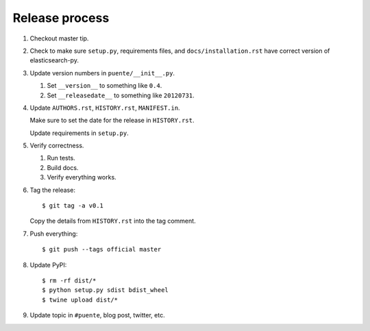 ===============
Release process
===============

1. Checkout master tip.

2. Check to make sure ``setup.py``, requirements files, and
   ``docs/installation.rst``  have correct version of
   elasticsearch-py.

3. Update version numbers in ``puente/__init__.py``.

   1. Set ``__version__`` to something like ``0.4``.
   2. Set ``__releasedate__`` to something like ``20120731``.

4. Update ``AUTHORS.rst``, ``HISTORY.rst``, ``MANIFEST.in``.

   Make sure to set the date for the release in ``HISTORY.rst``.

   Update requirements in ``setup.py``.

5. Verify correctness.

   1. Run tests.
   2. Build docs.
   3. Verify everything works.

6. Tag the release::

       $ git tag -a v0.1

   Copy the details from ``HISTORY.rst`` into the tag comment.

7. Push everything::

       $ git push --tags official master

8. Update PyPI::

       $ rm -rf dist/*
       $ python setup.py sdist bdist_wheel
       $ twine upload dist/*

9. Update topic in ``#puente``, blog post, twitter, etc.
